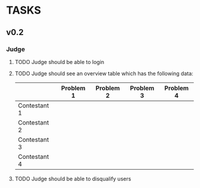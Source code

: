 * TASKS
** v0.2
*** Judge
**** TODO Judge should be able to login
**** TODO Judge should see an overview table which has the following data:
    |              | Problem 1 | Problem 2 | Problem 3 | Problem 4 |
    |--------------+-----------+-----------+-----------+-----------|
    | Contestant 1 |           |           |           |           |
    | Contestant 2 |           |           |           |           |
    | Contestant 3 |           |           |           |           |
    | Contestant 4 |           |           |           |           |
    
**** TODO Judge should be able to disqualify users
